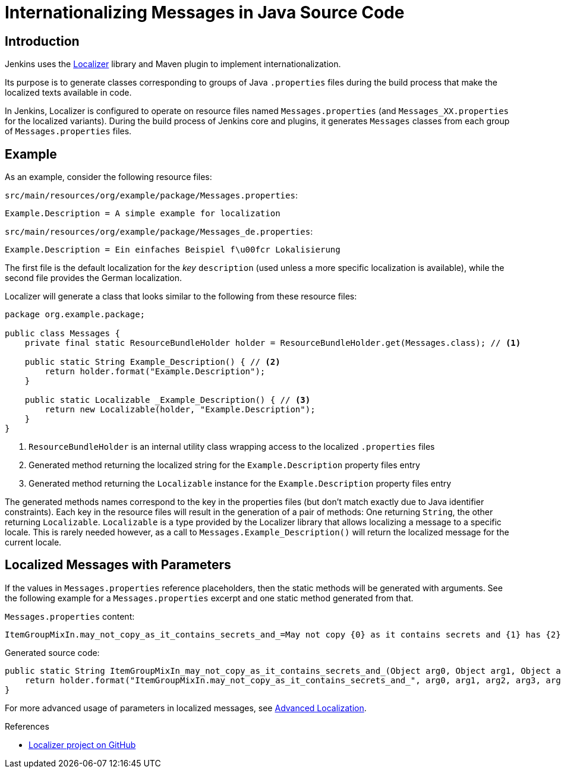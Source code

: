 = Internationalizing Messages in Java Source Code

== Introduction

Jenkins uses the https://github.com/kohsuke/localizer[Localizer] library and Maven plugin to implement internationalization.

Its purpose is to generate classes corresponding to groups of Java `.properties` files during the build process that make the localized texts available in code.

In Jenkins, Localizer is configured to operate on resource files named `Messages.properties` (and `Messages_XX.properties` for the localized variants).
During the build process of Jenkins core and plugins, it generates `Messages` classes from each group of `Messages.properties` files.

== Example

As an example, consider the following resource files:

`src/main/resources/org/example/package/Messages.properties`:
[source]
Example.Description = A simple example for localization

`src/main/resources/org/example/package/Messages_de.properties`:
[source]
Example.Description = Ein einfaches Beispiel f\u00fcr Lokalisierung

The first file is the default localization for the _key_ `description` (used unless a more specific localization is available), while the second file provides the German localization.

Localizer will generate a class that looks similar to the following from these resource files:

[source, java]
----
package org.example.package;

public class Messages {
    private final static ResourceBundleHolder holder = ResourceBundleHolder.get(Messages.class); // <1>

    public static String Example_Description() { // <2>
        return holder.format("Example.Description");
    }

    public static Localizable _Example_Description() { // <3>
        return new Localizable(holder, "Example.Description");
    }
}
----
<1> `ResourceBundleHolder` is an internal utility class wrapping access to the localized `.properties` files
<2> Generated method returning the localized string for the `Example.Description` property files entry
<3> Generated method returning the `Localizable` instance for the `Example.Description` property files entry

The generated methods names  correspond to the key in the properties files (but don't match exactly due to Java identifier constraints).
Each key in the resource files will result in the generation of a pair of methods: One returning `String`, the other returning `Localizable`.
`Localizable` is a type provided by the Localizer library that allows localizing a message to a specific locale.
This is rarely needed however, as a call to `Messages.Example_Description()` will return the localized message for the current locale.

== Localized Messages with Parameters

If the values in `Messages.properties` reference placeholders, then the static methods will be generated with arguments.
See the following example for a `Messages.properties` excerpt and one static method generated from that.

`Messages.properties` content:

[source]
----
ItemGroupMixIn.may_not_copy_as_it_contains_secrets_and_=May not copy {0} as it contains secrets and {1} has {2}/{3} but not /{4}
----

Generated source code:
[source, java]
----
public static String ItemGroupMixIn_may_not_copy_as_it_contains_secrets_and_(Object arg0, Object arg1, Object arg2, Object arg3, Object arg4) {
    return holder.format("ItemGroupMixIn.may_not_copy_as_it_contains_secrets_and_", arg0, arg1, arg2, arg3, arg4);
}
----

For more advanced usage of parameters in localized messages, see xref:internationalization:advanced-localization.adoc[Advanced Localization].

.References
****
* link:https://github.com/kohsuke/localizer[Localizer project on GitHub]
****